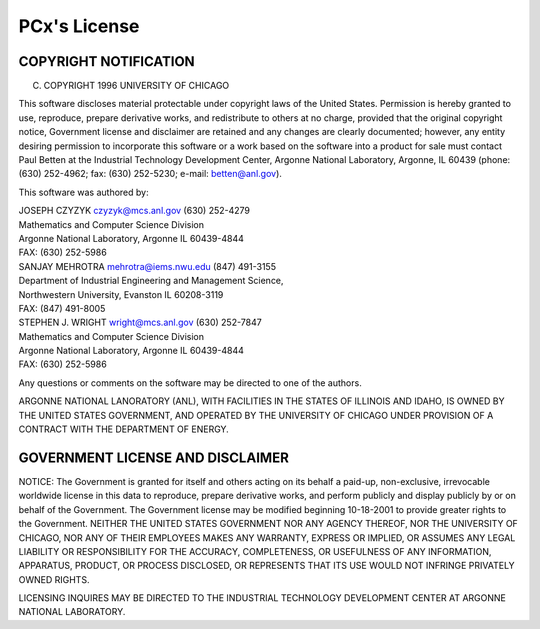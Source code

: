 PCx's License
=============

COPYRIGHT NOTIFICATION
----------------------

(C) COPYRIGHT 1996 UNIVERSITY OF CHICAGO

This software discloses material protectable under copyright laws of
the United States. Permission is hereby granted to use, reproduce,
prepare derivative works, and redistribute to others at no charge,
provided that the original copyright notice, Government license and
disclaimer are retained and any changes are clearly documented;
however, any entity desiring permission to incorporate this software
or a work based on the software into a product for sale must contact
Paul Betten at the Industrial Technology Development Center, Argonne
National Laboratory, Argonne, IL  60439 (phone: (630) 252-4962;
fax: (630) 252-5230; e-mail: betten@anl.gov).

This software was authored by:

| JOSEPH CZYZYK             czyzyk@mcs.anl.gov    (630) 252-4279
| Mathematics and Computer Science Division
| Argonne National Laboratory, Argonne IL 60439-4844
| FAX: (630) 252-5986

| SANJAY MEHROTRA           mehrotra@iems.nwu.edu (847) 491-3155
| Department of Industrial Engineering and Management Science,
| Northwestern University, Evanston IL 60208-3119
| FAX: (847) 491-8005

| STEPHEN J. WRIGHT         wright@mcs.anl.gov    (630) 252-7847 
| Mathematics and Computer Science Division
| Argonne National Laboratory, Argonne IL 60439-4844
| FAX: (630) 252-5986

Any questions or comments on the software may be directed to one of
the authors.

ARGONNE NATIONAL LANORATORY (ANL), WITH FACILITIES IN THE STATES OF
ILLINOIS AND IDAHO, IS OWNED BY THE UNITED STATES GOVERNMENT, AND
OPERATED BY THE UNIVERSITY OF CHICAGO UNDER PROVISION OF A CONTRACT
WITH THE DEPARTMENT OF ENERGY.

GOVERNMENT LICENSE AND DISCLAIMER
---------------------------------

NOTICE: The Government is granted for itself and others acting on its
behalf a paid-up, non-exclusive, irrevocable worldwide license in this
data to reproduce, prepare derivative works, and perform publicly and
display publicly by or on behalf of the Government. The Government
license may be modified beginning 10-18-2001 to provide greater rights
to the Government. NEITHER THE UNITED STATES GOVERNMENT NOR ANY AGENCY
THEREOF, NOR THE UNIVERSITY OF CHICAGO, NOR ANY OF THEIR EMPLOYEES
MAKES ANY WARRANTY, EXPRESS OR IMPLIED, OR ASSUMES ANY LEGAL LIABILITY
OR RESPONSIBILITY FOR THE ACCURACY, COMPLETENESS, OR USEFULNESS OF ANY
INFORMATION, APPARATUS, PRODUCT, OR PROCESS DISCLOSED, OR REPRESENTS
THAT ITS USE WOULD NOT INFRINGE PRIVATELY OWNED RIGHTS.

LICENSING INQUIRES MAY BE DIRECTED TO THE INDUSTRIAL TECHNOLOGY
DEVELOPMENT CENTER AT ARGONNE NATIONAL LABORATORY.
